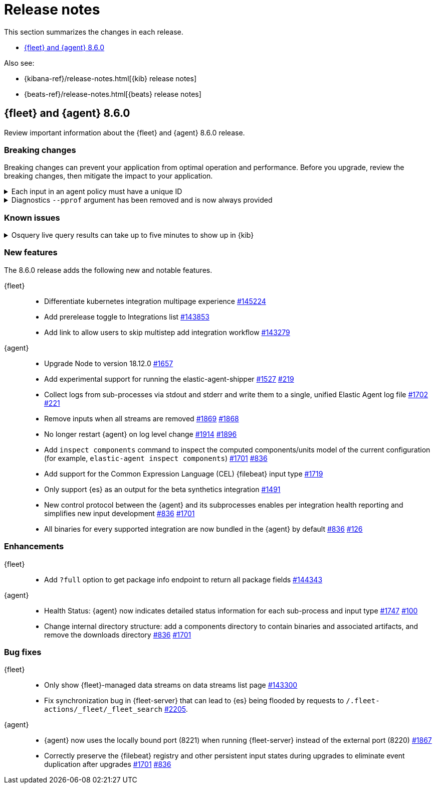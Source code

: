 // Use these for links to issue and pulls.
:kibana-issue: https://github.com/elastic/kibana/issues/
:kibana-pull: https://github.com/elastic/kibana/pull/
:beats-issue: https://github.com/elastic/beats/issues/
:beats-pull: https://github.com/elastic/beats/pull/
:agent-libs-pull: https://github.com/elastic/elastic-agent-libs/pull/
:agent-issue: https://github.com/elastic/elastic-agent/issues/
:agent-pull: https://github.com/elastic/elastic-agent/pull/
:fleet-server-issue: https://github.com/elastic/fleet-server/issues/
:fleet-server-pull: https://github.com/elastic/fleet-server/pull/

[[release-notes]]
= Release notes

This section summarizes the changes in each release.

* <<release-notes-8.6.0>>

Also see:

* {kibana-ref}/release-notes.html[{kib} release notes]
* {beats-ref}/release-notes.html[{beats} release notes]

// begin 8.6.0 relnotes

[[release-notes-8.6.0]]
== {fleet} and {agent} 8.6.0

Review important information about the {fleet} and {agent} 8.6.0 release.

[discrete]
[[breaking-changes-8.6.0]]
=== Breaking changes

Breaking changes can prevent your application from optimal operation and
performance. Before you upgrade, review the breaking changes, then mitigate the
impact to your application.

[discrete]
[[breaking-1994]]
.Each input in an agent policy must have a unique ID 
[%collapsible]
====
*Details* +
Each input in an agent policy must have a unique ID, like `id: my-unique-input-id`.
This change only affects standalone agents. Unique IDs are automatically generated in
agent policies managed by {fleet}. For more information, refer to
{agent-pull}/1994[#1994]

*Impact* +
Make sure that your standalone agent policies have a unique ID.
====

[discrete]
[[breaking-1140]]
.Diagnostics `--pprof` argument has been removed and is now always provided
[%collapsible]
====
*Details* +
The `diagnostics` command gathers diagnostic information about the {agent} and
each component/unit it runs. Starting in 8.6.0, the `--pprof`
argument is no longer available because `pprof` information is now always
provided. For more information, refer to {agent-pull}1140[#1140].

*Impact* +
Remove the `--pprof` argument from any scripts or commands you use.
====

[discrete]
[[known-issues-8.6.0]]
=== Known issues

[discrete]
[[known-issue-issue-2066]]
.Osquery live query results can take up to five minutes to show up in {kib}
[%collapsible]
====
*Details* +
A known issue in {agent} may prevent live query results from being available
in the {kib} UI even though the results have been successfully sent to {es}. 
For more information, refer to {agent-issue}2066[#2066].

*Impact* +
Be aware that the live query results shown in {kib} may be delayed by up to 5 minutes.
====

[discrete]
[[new-features-8.6.0]]
=== New features

The 8.6.0 release adds the following new and notable features.

{fleet}::
* Differentiate kubernetes integration multipage experience {kibana-pull}145224[#145224]
* Add prerelease toggle to Integrations list {kibana-pull}143853[#143853]
* Add link to allow users to skip multistep add integration workflow {kibana-pull}143279[#143279]

{agent}::
* Upgrade Node to version 18.12.0 {agent-pull}1657[#1657] 
* Add experimental support for running the elastic-agent-shipper {agent-pull}1527[#1527] {agent-issue}219[#219]
* Collect logs from sub-processes via stdout and stderr and write them to a single, unified Elastic Agent log file {agent-pull}1702[#1702] {agent-issue}221[#221]
* Remove inputs when all streams are removed {agent-pull}1869[#1869] {agent-issue}1868[#1868]
* No longer restart {agent} on log level change {agent-pull}1914[#1914] {agent-issue}1896[#1896]
* Add `inspect components` command to inspect the computed components/units model of the current configuration (for example, `elastic-agent inspect components`) {agent-pull}1701[#1701] {agent-issue}836[#836]
* Add support for the Common Expression Language (CEL) {filebeat} input type {agent-pull}1719[#1719]
* Only support {es} as an output for the beta synthetics integration {agent-pull}1491[#1491]
* New control protocol between the {agent} and its subprocesses enables per integration health reporting and simplifies new input development {agent-issue}836[#836] {agent-pull}1701[#1701]
* All binaries for every supported integration are now bundled in the {agent} by default {agent-issue}836[#836] {agent-pull}126[#126]

[discrete]
[[enhancements-8.6.0]]
=== Enhancements

{fleet}::
* Add `?full` option to get package info endpoint to return all package fields {kibana-pull}144343[#144343]

{agent}::
* Health Status: {agent} now indicates detailed status information for each sub-process and input type {fleet-server-pull}1747[#1747] {agent-issue}100[#100]
* Change internal directory structure: add a components directory to contain binaries and associated artifacts, and remove the downloads directory {agent-issue}836[#836] {agent-pull}1701[#1701]

[discrete]
[[bug-fixes-8.6.0]]
=== Bug fixes

{fleet}::
* Only show {fleet}-managed data streams on data streams list page {kibana-pull}143300[#143300]
* Fix synchronization bug in {fleet-server} that can lead to {es} being flooded by requests to `/.fleet-actions/_fleet/_fleet_search` {fleet-server-pull}2205[#2205].

{agent}::
* {agent} now uses the locally bound port (8221) when running {fleet-server} instead of the external port (8220) {agent-pull}1867[#1867]
* Correctly preserve the {filebeat} registry and other persistent input states during upgrades to eliminate event duplication after upgrades {agent-pull}1701[#1701] {agent-issue}836[#836]
// end 8.6.0 relnotes
